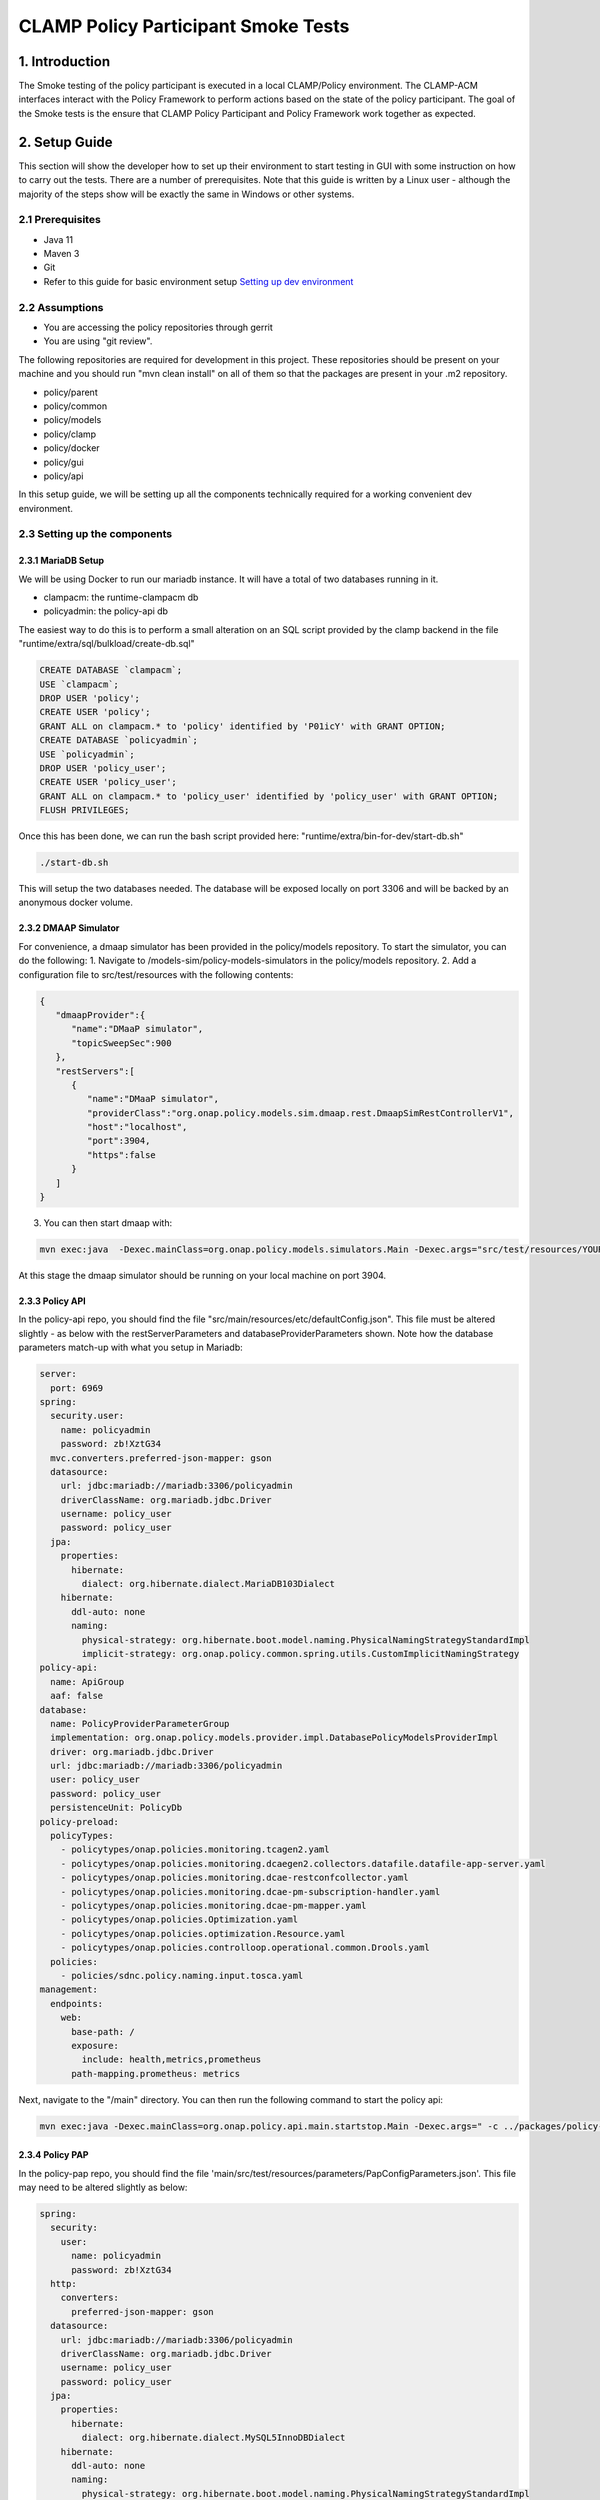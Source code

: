 .. This work is licensed under a
.. Creative Commons Attribution 4.0 International License.
.. http://creativecommons.org/licenses/by/4.0

CLAMP Policy Participant Smoke Tests
------------------------------------

1. Introduction
***************

The Smoke testing of the policy participant is executed in a local CLAMP/Policy environment. The CLAMP-ACM interfaces interact with the Policy Framework to perform actions based on the state of the policy participant. The goal of the Smoke tests is the ensure that CLAMP Policy Participant and Policy Framework work together as expected.

2. Setup Guide
**************

This section will show the developer how to set up their environment to start testing in GUI with some instruction on how to carry out the tests. There are a number of prerequisites. Note that this guide is written by a Linux user - although the majority of the steps show will be exactly the same in Windows or other systems.

2.1 Prerequisites
=================

- Java 11
- Maven 3
- Git
- Refer to this guide for basic environment setup `Setting up dev environment <https://wiki.onap.org/display/DW/Setting+Up+Your+Development+Environment>`_

2.2 Assumptions
===============

- You are accessing the policy repositories through gerrit
- You are using "git review".

The following repositories are required for development in this project. These repositories should be present on your machine and you should run "mvn clean install" on all of them so that the packages are present in your .m2 repository.

- policy/parent
- policy/common
- policy/models
- policy/clamp
- policy/docker
- policy/gui
- policy/api

In this setup guide, we will be setting up all the components technically required for a working convenient dev environment.

2.3 Setting up the components
=============================

2.3.1 MariaDB Setup
^^^^^^^^^^^^^^^^^^^

We will be using Docker to run our mariadb instance. It will have a total of two databases running in it.

- clampacm: the runtime-clampacm db
- policyadmin: the policy-api db

The easiest way to do this is to perform a small alteration on an SQL script provided by the clamp backend in the file "runtime/extra/sql/bulkload/create-db.sql"

.. code-block:: mysql

    CREATE DATABASE `clampacm`;
    USE `clampacm`;
    DROP USER 'policy';
    CREATE USER 'policy';
    GRANT ALL on clampacm.* to 'policy' identified by 'P01icY' with GRANT OPTION;
    CREATE DATABASE `policyadmin`;
    USE `policyadmin`;
    DROP USER 'policy_user';
    CREATE USER 'policy_user';
    GRANT ALL on clampacm.* to 'policy_user' identified by 'policy_user' with GRANT OPTION;
    FLUSH PRIVILEGES;

Once this has been done, we can run the bash script provided here: "runtime/extra/bin-for-dev/start-db.sh"

.. code-block:: bash

    ./start-db.sh

This will setup the two databases needed. The database will be exposed locally on port 3306 and will be backed by an anonymous docker volume.

2.3.2 DMAAP Simulator
^^^^^^^^^^^^^^^^^^^^^

For convenience, a dmaap simulator has been provided in the policy/models repository. To start the simulator, you can do the following:
1. Navigate to /models-sim/policy-models-simulators in the policy/models repository.
2. Add a configuration file to src/test/resources with the following contents:

.. code-block:: json

    {
       "dmaapProvider":{
          "name":"DMaaP simulator",
          "topicSweepSec":900
       },
       "restServers":[
          {
             "name":"DMaaP simulator",
             "providerClass":"org.onap.policy.models.sim.dmaap.rest.DmaapSimRestControllerV1",
             "host":"localhost",
             "port":3904,
             "https":false
          }
       ]
    }

3. You can then start dmaap with:

.. code-block:: bash

    mvn exec:java  -Dexec.mainClass=org.onap.policy.models.simulators.Main -Dexec.args="src/test/resources/YOUR_CONF_FILE.json"

At this stage the dmaap simulator should be running on your local machine on port 3904.

2.3.3 Policy API
^^^^^^^^^^^^^^^^

In the policy-api repo, you should find the file "src/main/resources/etc/defaultConfig.json". This file must be altered slightly - as below with the restServerParameters and databaseProviderParameters shown. Note how the database parameters match-up with what you setup in Mariadb:

.. code-block:: yaml

    server:
      port: 6969
    spring:
      security.user:
        name: policyadmin
        password: zb!XztG34
      mvc.converters.preferred-json-mapper: gson
      datasource:
        url: jdbc:mariadb://mariadb:3306/policyadmin
        driverClassName: org.mariadb.jdbc.Driver
        username: policy_user
        password: policy_user
      jpa:
        properties:
          hibernate:
            dialect: org.hibernate.dialect.MariaDB103Dialect
        hibernate:
          ddl-auto: none
          naming:
            physical-strategy: org.hibernate.boot.model.naming.PhysicalNamingStrategyStandardImpl
            implicit-strategy: org.onap.policy.common.spring.utils.CustomImplicitNamingStrategy
    policy-api:
      name: ApiGroup
      aaf: false
    database:
      name: PolicyProviderParameterGroup
      implementation: org.onap.policy.models.provider.impl.DatabasePolicyModelsProviderImpl
      driver: org.mariadb.jdbc.Driver
      url: jdbc:mariadb://mariadb:3306/policyadmin
      user: policy_user
      password: policy_user
      persistenceUnit: PolicyDb
    policy-preload:
      policyTypes:
        - policytypes/onap.policies.monitoring.tcagen2.yaml
        - policytypes/onap.policies.monitoring.dcaegen2.collectors.datafile.datafile-app-server.yaml
        - policytypes/onap.policies.monitoring.dcae-restconfcollector.yaml
        - policytypes/onap.policies.monitoring.dcae-pm-subscription-handler.yaml
        - policytypes/onap.policies.monitoring.dcae-pm-mapper.yaml
        - policytypes/onap.policies.Optimization.yaml
        - policytypes/onap.policies.optimization.Resource.yaml
        - policytypes/onap.policies.controlloop.operational.common.Drools.yaml
      policies:
        - policies/sdnc.policy.naming.input.tosca.yaml
    management:
      endpoints:
        web:
          base-path: /
          exposure:
            include: health,metrics,prometheus
          path-mapping.prometheus: metrics

Next, navigate to the "/main" directory. You can then run the following command to start the policy api:

.. code-block:: bash

    mvn exec:java -Dexec.mainClass=org.onap.policy.api.main.startstop.Main -Dexec.args=" -c ../packages/policy-api-tarball/src/main/resources/etc/defaultConfig.json"

2.3.4 Policy PAP
^^^^^^^^^^^^^^^^

In the policy-pap repo, you should find the file 'main/src/test/resources/parameters/PapConfigParameters.json'. This file may need to be altered slightly as below:

.. code-block:: yaml

    spring:
      security:
        user:
          name: policyadmin
          password: zb!XztG34
      http:
        converters:
          preferred-json-mapper: gson
      datasource:
        url: jdbc:mariadb://mariadb:3306/policyadmin
        driverClassName: org.mariadb.jdbc.Driver
        username: policy_user
        password: policy_user
      jpa:
        properties:
          hibernate:
            dialect: org.hibernate.dialect.MySQL5InnoDBDialect
        hibernate:
          ddl-auto: none
          naming:
            physical-strategy: org.hibernate.boot.model.naming.PhysicalNamingStrategyStandardImpl
            implicit-strategy: org.onap.policy.pap.main.CustomImplicitNamingStrategy
    server:
      port: 6969
    pap:
      name: PapGroup
      pdpParameters:
        heartBeatMs: 120000
        updateParameters:
          maxRetryCount: 1

Next, navigate to the "/main" directory. You can then run the following command to start the policy pap

.. code-block:: bash

    mvn -q -e clean compile exec:java -Dexec.mainClass="org.onap.policy.pap.main.startstop.Main" -Dexec.args="-c /src/test/resources/parameters/PapConfigParameters.json"

2.3.5 ACM Runtime
^^^^^^^^^^^^^^^^^^^^^^^^^

To start the clampacm runtime we need to go the "runtime-clampacm" directory in the clamp repo. There is a config file that is used, by default, for the clampacm runtime. That config file is here: "src/main/resources/application.yaml". For development in your local environment, it shouldn't need any adjustment and we can just run the clampacm runtime with:

.. code-block:: bash

    mvn spring-boot:run

2.3.6 ACM Policy Participant
^^^^^^^^^^^^^^^^^^^^^^^^^^^^^^^^^^^^

To start the policy participant we need to go to the "participant-impl/participant-impl-policy" directory in the clamp repo. There is a config file under "src/main/resources/config/application.yaml". For development in your local environment, we will need to adjust this file slightly:

.. code-block:: yaml

    server:
        port: 8082

    participant:
      pdpGroup: defaultGroup
      pdpType: apex
      policyApiParameters:
        clientName: api
        hostname: localhost
        port: 6970
        userName: healthcheck
        password: zb!XztG34
        https: true
        allowSelfSignedCerts: true
      policyPapParameters:
        clientName: pap
        hostname: localhost
        port: 6968
        userName: healthcheck
        password: zb!XztG34
        https: true
        allowSelfSignedCerts: true
      intermediaryParameters:
        reportingTimeIntervalMs: 120000
        description: Participant Description
        participantId:
          name: org.onap.PM_Policy
          version: 1.0.0
        participantType:
          name: org.onap.policy.clampacm.PolicyControlLoopParticipant
          version: 2.3.1
        clampControlLoopTopics:
          topicSources:
            -
              topic: POLICY-CLRUNTIME-PARTICIPANT
              servers:
                - ${topicServer:localhost}
              topicCommInfrastructure: dmaap
              fetchTimeout: 15000
          topicSinks:
            -
              topic: POLICY-CLRUNTIME-PARTICIPANT
              servers:
                - ${topicServer:localhost}
              topicCommInfrastructure: dmaap

Navigate to the participant-impl/particpant-impl-policy/main directory. We can then run the policy-participant with the following command:

.. code-block:: bash

    mvn spring-boot:run -Dspring-boot.run.arguments="--server.port=8082 --topicServer=localhost"

3. Testing Procedure
====================

3.1 Testing Outline
^^^^^^^^^^^^^^^^^^^

To perform the Smoke testing of the policy-participant we will be verifying the behaviours of the participant when the control loop changes state. The scenarios are:

- UNINITIALISED to PASSIVE: participant creates policies and policyTypes specified in the ToscaServiceTemplate using policy-api and deploys the policies using pap.
- PASSIVE to RUNNING: participant changes state to RUNNING. No operation performed.
- RUNNING to PASSIVE: participant changes state to PASSIVE. No operation performed.
- PASSIVE to UNINITIALISED: participant undeploys deployed policies and deletes policies and policyTypes which have been created.

3.2 Testing Steps
^^^^^^^^^^^^^^^^^

Creation of ACM:
************************

A ACM is created by commissioning a Tosca template with ACM definitions and instantiating the ACM with the state "UNINITIALISED".
Using postman, commission a TOSCA template and instantiate using the following template:

:download:`Tosca Service Template <tosca/tosca_service_template_pptnt_smoke.yaml>`

:download:`Instantiate ACM <tosca/instantiation_pptnt_smoke.json>`

To verify this, we check that the ACM has been created and is in state UNINITIALISED.

    .. image:: images/pol-part-clampacm-creation-ver.png

Creation of policies and policyTypes:
*************************************

The ACM STATE is changed from UNINITIALISED to PASSIVE using postman:

.. code-block:: json

    {
        "orderedState": "PASSIVE",
        "controlLoopIdentifierList": [
            {
                "name": "PMSHInstance0",
                "version": "1.0.1"
            }
        ]
    }

This state change will trigger the creation of policies and policyTypes using the policy-api. To verify this we will check, using policy-api endpoints, that the "Test Policy" policyType, which is specified in the service template, has been created.

    .. image:: images/pol-part-clampacm-test-policy-ver.png

We can also check that the pm-control policy has been created.

    .. image:: images/pol-part-clampacm-pmcontrol-ver.png

Deployment of policies:
***********************

The ACM STATE is changed from UNINITIALISED to PASSIVE using postman:

This state change will trigger the deployment of the policies specified in the ToscaServiceTemplate. To verify this, we will check that the apex pmcontrol policy has been deployed to the defaultGroup. We check this using pap:

    .. image:: images/pol-part-clampacm-pmcontrol-deploy-ver.png

Undeployment of policies:
*************************

The ACM STATE is changed from PASSIVE to UNINITIALISED using postman:

.. code-block:: json

    {
        "orderedState": "UNINITIALISED",
        "controlLoopIdentifierList": [
            {
                "name": "PMSHInstance0",
                "version": "1.0.1"
            }
        ]
    }

This state change will trigger the undeployment of the pmcontrol policy which was deployed previously. To verify this we do a PdpGroup Query as before and check that the pmcontrol policy has been undeployed and removed from the defaultGroup:

    .. image:: images/pol-part-clampacm-pmcontrol-undep-ver.png

Deletion of policies and policyTypes:
*************************************

The ACM STATE is changed from PASSIVE to UNINITIALISED using postman:

This state change will trigger the deletion of the previously created policies and policyTypes. To verify this, as before, we can check that the Test Policy policyType is not found this time and likewise for the pmcontrol policy:

    .. image:: images/pol-part-clampacm-test-policy-nf.png

    .. image:: images/pol-part-clampacm-pmcontrol-nf.png
